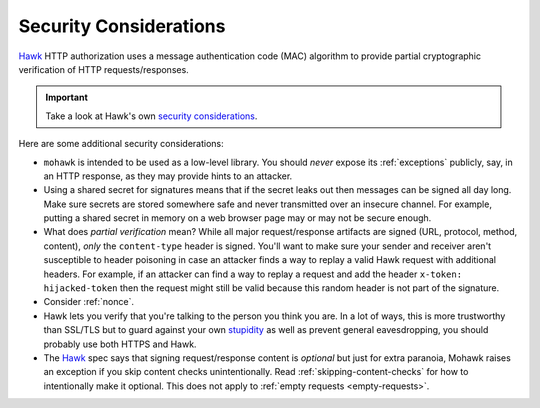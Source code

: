 .. _security:

=======================
Security Considerations
=======================

`Hawk`_ HTTP authorization uses a message authentication code (MAC)
algorithm to provide partial cryptographic verification of HTTP
requests/responses.

.. important::

    Take a look at Hawk's own `security considerations`_.

Here are some additional security considerations:

* ``mohawk`` is intended to be used as a low-level library.
  You should *never* expose its :ref:`exceptions` publicly, say,
  in an HTTP response, as they may provide hints to an attacker.
* Using a shared secret for signatures means that if the secret leaks out
  then messages can be signed all day long.
  Make sure secrets are stored somewhere safe and never
  transmitted over an insecure channel.
  For example, putting a shared secret in memory on a web browser page
  may or may not be secure enough.
* What does *partial verification* mean?
  While all major request/response artifacts are signed
  (URL, protocol, method, content),
  *only* the ``content-type`` header is signed. You'll want to make sure your
  sender and receiver aren't susceptible to header poisoning in case an attacker
  finds a way to replay a valid Hawk request with additional headers.
  For example, if an attacker can find a way to replay a request and add
  the header ``x-token: hijacked-token`` then the request might still be
  valid because this random header is not part of the signature.
* Consider :ref:`nonce`.
* Hawk lets you verify that you're talking to the person you think you are.
  In a lot of ways, this is more trustworthy than SSL/TLS but to guard
  against your own `stupidity`_ as well as prevent general eavesdropping,
  you should probably use both HTTPS and Hawk.
* The `Hawk`_ spec says that signing request/response content is *optional*
  but just for extra paranoia, Mohawk
  raises an exception if you skip content checks unintentionally.
  Read :ref:`skipping-content-checks` for how to intentionally make it
  optional. This does not apply to :ref:`empty requests <empty-requests>`.

.. _`Hawk`: https://github.com/hueniverse/hawk
.. _stupidity: http://benlog.com/2010/09/07/defending-against-your-own-stupidity/
.. _`security considerations`: https://github.com/hueniverse/hawk#security-considerations
